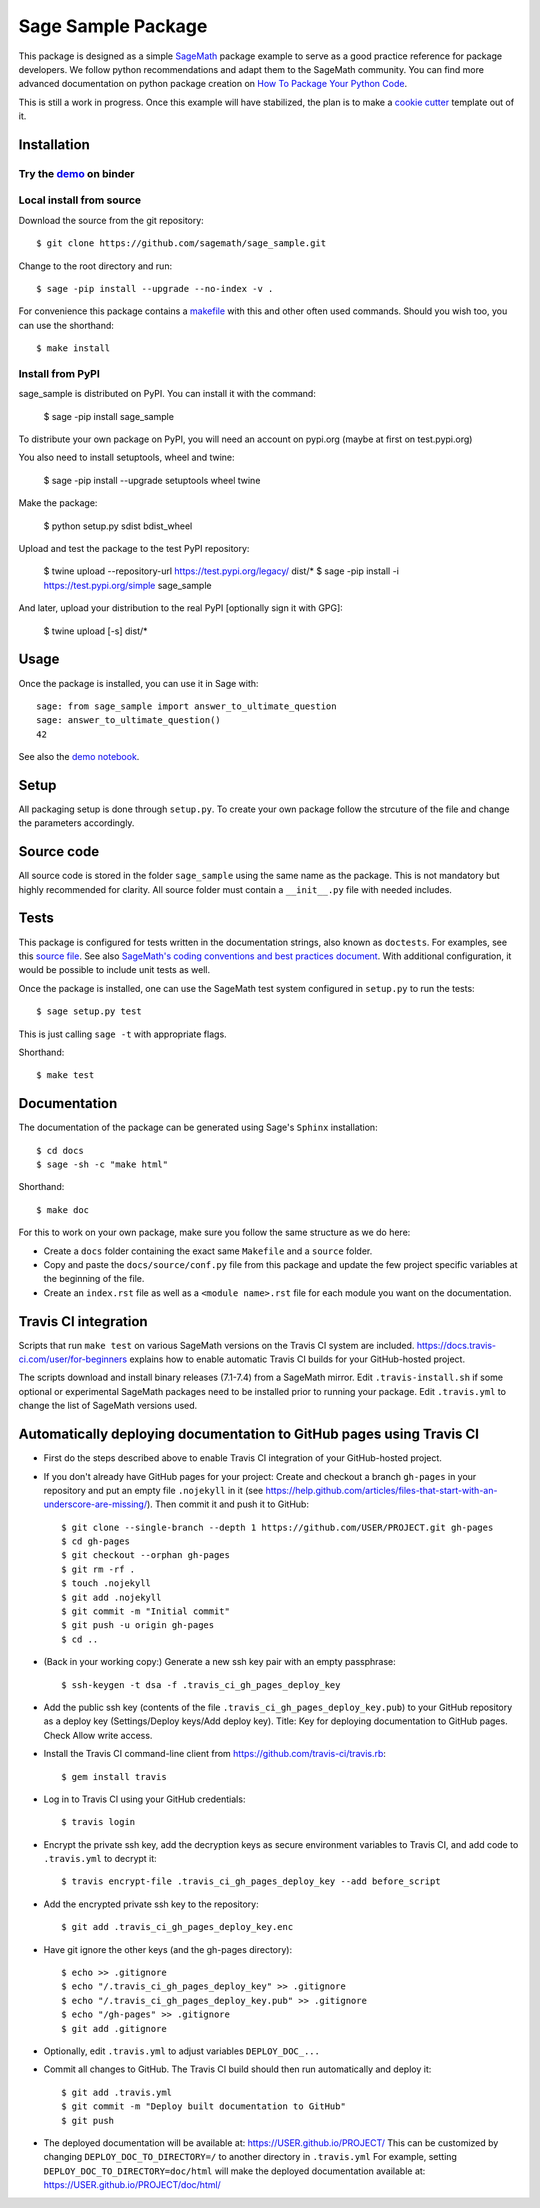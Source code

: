 ===================
Sage Sample Package
===================

.. image:: https://mybinder.org/badge.svg
   :target: https://mybinder.org/v2/gh/cwarnockUSC/UOFSC_TEST/master

This package is designed as a simple `SageMath <http://www.sagemath.org>`_ package
example to serve as a good practice reference for package developers. We follow
python recommendations and adapt them to the SageMath community. You can find more
advanced documentation on python package creation on
`How To Package Your Python Code <https://packaging.python.org/>`_.

This is still a work in progress. Once this example will have
stabilized, the plan is to make a
`cookie cutter <https://cookiecutter.readthedocs.io/en/latest/>`_
template out of it.

Installation
------------

Try the `demo <https://mybinder.org/v2/gh/sagemath/sage_sample/master?filepath=demo.ipynb>`_ on binder
^^^^^^^^^^^^^^^^^^^^^^^^^^^^^^^^^^^^^^^^^^^^^^^^^^^^^^^^^^^^^^^^^^^^^^^^^^^^^^^^^^^^^^^^^^^^^^^^^^^^^^

Local install from source
^^^^^^^^^^^^^^^^^^^^^^^^^

Download the source from the git repository::

    $ git clone https://github.com/sagemath/sage_sample.git

Change to the root directory and run::

    $ sage -pip install --upgrade --no-index -v .

For convenience this package contains a `makefile <makefile>`_ with this
and other often used commands. Should you wish too, you can use the
shorthand::

    $ make install

Install from PyPI
^^^^^^^^^^^^^^^^^^

sage_sample is distributed on PyPI. You can install it with the command:

    $ sage -pip install sage_sample

To distribute your own package on PyPI, you will need an account on pypi.org
(maybe at first on test.pypi.org)

You also need to install setuptools, wheel and twine:

    $ sage -pip install --upgrade setuptools wheel twine

Make the package:

    $ python setup.py sdist bdist_wheel

Upload and test the package to the test PyPI repository:

    $ twine upload --repository-url https://test.pypi.org/legacy/ dist/*
    $ sage -pip install -i https://test.pypi.org/simple sage_sample

And later, upload your distribution to the real PyPI [optionally sign it with GPG]:

    $ twine upload [-s] dist/*


Usage
-----

Once the package is installed, you can use it in Sage with::

    sage: from sage_sample import answer_to_ultimate_question
    sage: answer_to_ultimate_question()
    42

See also the `demo notebook <demo.ipynb>`_.

Setup
------

All packaging setup is done through ``setup.py``. To create your own package
follow the strcuture of the file and change the parameters accordingly.

Source code
-----------

All source code is stored in the folder ``sage_sample`` using the same name as the
package. This is not mandatory but highly recommended for clarity. All source folder
must contain a ``__init__.py`` file with needed includes.

Tests
-----

This package is configured for tests written in the documentation
strings, also known as ``doctests``. For examples, see this
`source file <sage_sample/ultimate_question.py>`_. See also
`SageMath's coding conventions and best practices document <http://doc.sagemath.org/html/en/developer/coding_basics.html#writing-testable-examples>`_.
With additional configuration, it would be possible to include unit
tests as well.

Once the package is installed, one can use the SageMath test system
configured in ``setup.py`` to run the tests::

    $ sage setup.py test

This is just calling ``sage -t`` with appropriate flags.

Shorthand::

    $ make test

Documentation
-------------

The documentation of the package can be generated using Sage's
``Sphinx`` installation::

    $ cd docs
    $ sage -sh -c "make html"

Shorthand::

    $ make doc

For this to work on your own package, make sure you follow the same
structure as we do here:

* Create a ``docs`` folder containing the exact same ``Makefile`` and a ``source``
  folder.
* Copy and paste the ``docs/source/conf.py`` file from this package and update
  the few project specific variables at the beginning of the file.
* Create an ``index.rst`` file as well as a ``<module name>.rst`` file for each
  module you want on the documentation.

Travis CI integration
---------------------

.. image:: https://travis-ci.org/sagemath/sage_sample.svg?branch=master
    :target: https://travis-ci.org/sagemath/sage_sample

Scripts that run ``make test`` on various SageMath versions on the
Travis CI system are included.
https://docs.travis-ci.com/user/for-beginners explains how to enable
automatic Travis CI builds for your GitHub-hosted project.

The scripts download and install binary releases (7.1-7.4) from a
SageMath mirror.  Edit ``.travis-install.sh`` if some optional or
experimental SageMath packages need to be installed prior to running
your package.  Edit ``.travis.yml`` to change the list of SageMath
versions used.

Automatically deploying documentation to GitHub pages using Travis CI
---------------------------------------------------------------------

* First do the steps described above to enable Travis CI integration
  of your GitHub-hosted project.
  
* If you don't already have GitHub pages for your project: Create and
  checkout a branch ``gh-pages`` in your repository and put an empty
  file ``.nojekyll`` in it (see
  https://help.github.com/articles/files-that-start-with-an-underscore-are-missing/).
  Then commit it and push it to GitHub::

    $ git clone --single-branch --depth 1 https://github.com/USER/PROJECT.git gh-pages
    $ cd gh-pages
    $ git checkout --orphan gh-pages
    $ git rm -rf .
    $ touch .nojekyll
    $ git add .nojekyll
    $ git commit -m "Initial commit"
    $ git push -u origin gh-pages
    $ cd ..
   
* (Back in your working copy:) Generate a new ssh key pair with an
  empty passphrase::

    $ ssh-keygen -t dsa -f .travis_ci_gh_pages_deploy_key

* Add the public ssh key (contents of the file
  ``.travis_ci_gh_pages_deploy_key.pub``) to your GitHub repository
  as a deploy key (Settings/Deploy keys/Add deploy key).
  Title: Key for deploying documentation to GitHub pages.
  Check Allow write access.

* Install the Travis CI command-line client from
  https://github.com/travis-ci/travis.rb::

    $ gem install travis
  
* Log in to Travis CI using your GitHub credentials::

    $ travis login
  
* Encrypt the private ssh key, add the decryption keys
  as secure environment variables to Travis CI, and
  add code to ``.travis.yml`` to decrypt it::

    $ travis encrypt-file .travis_ci_gh_pages_deploy_key --add before_script

* Add the encrypted private ssh key to the repository::

    $ git add .travis_ci_gh_pages_deploy_key.enc

* Have git ignore the other keys (and the gh-pages directory)::

    $ echo >> .gitignore
    $ echo "/.travis_ci_gh_pages_deploy_key" >> .gitignore
    $ echo "/.travis_ci_gh_pages_deploy_key.pub" >> .gitignore
    $ echo "/gh-pages" >> .gitignore
    $ git add .gitignore

* Optionally, edit ``.travis.yml`` to adjust variables ``DEPLOY_DOC_...``

* Commit all changes to GitHub.  The Travis CI build should then run
  automatically and deploy it::

    $ git add .travis.yml
    $ git commit -m "Deploy built documentation to GitHub"
    $ git push

* The deployed documentation will be available at:
  https://USER.github.io/PROJECT/
  This can be customized by changing ``DEPLOY_DOC_TO_DIRECTORY=/``
  to another directory in ``.travis.yml``
  For example, setting ``DEPLOY_DOC_TO_DIRECTORY=doc/html`` will make
  the deployed documentation available at:
  https://USER.github.io/PROJECT/doc/html/
